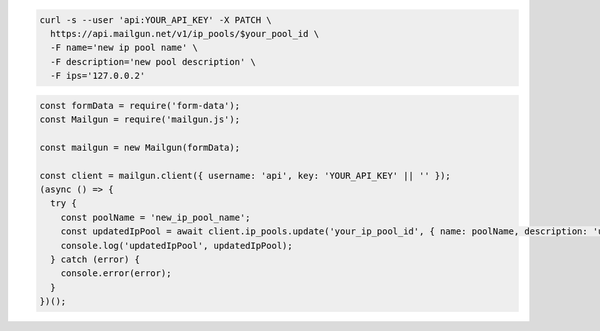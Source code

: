 .. code-block:: bash

  curl -s --user 'api:YOUR_API_KEY' -X PATCH \
    https://api.mailgun.net/v1/ip_pools/$your_pool_id \
    -F name='new ip pool name' \
    -F description='new pool description' \
    -F ips='127.0.0.2'

.. code-block:: js

  const formData = require('form-data');
  const Mailgun = require('mailgun.js');

  const mailgun = new Mailgun(formData);

  const client = mailgun.client({ username: 'api', key: 'YOUR_API_KEY' || '' });
  (async () => {
    try {
      const poolName = 'new_ip_pool_name';
      const updatedIpPool = await client.ip_pools.update('your_ip_pool_id', { name: poolName, description: 'updated pool for testing purposes', ips: '127.0.0.1' });
      console.log('updatedIpPool', updatedIpPool);
    } catch (error) {
      console.error(error);
    }
  })();
